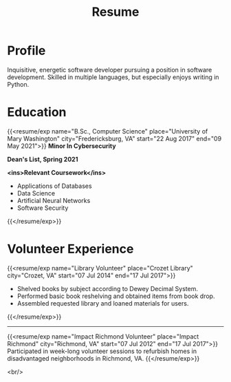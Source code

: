 #+title: Resume
#+hugo_base_dir: ../
#+hugo_section: resume
#+export_file_name: index.md
#+hugo_layout: resume
#+hugo_custom_front_matter: :email jacob.hilker2@gmail.com :location "Crozet, VA" :phone "434-409-3789"
#+hugo_custom_front_matter: :skills '(Python "Shell Scripts (Bash/ZSH)" Java HTML/CSS JavaScript PostgreSQL Markdown Org-mode Groff) 
#+hugo_custom_front_matter: :soft_skills '("Problem Solving" "Critical Thinking" Creativity Adaptability)
#+hugo_custom_front_matter: :interests '("Audio Engineering" "Sound Design" Worldbuilding Songwriting )


* Profile
#+begin_cvwrapper
Inquisitive, energetic software developer pursuing a position in software development. Skilled in multiple languages, but especially enjoys writing in Python.
#+end_cvwrapper

* Education
#+begin_cvwrapper
{{<resume/exp name="B.Sc., Computer Science" place="University of Mary Washington" city="Fredericksburg, VA" start="22 Aug 2017" end="09 May 2021">}}
*Minor In Cybersecurity*

*Dean's List, Spring 2021*

*<ins>Relevant Coursework</ins>*
- Applications of Databases
- Data Science
- Artificial Neural Networks
- Software Security
{{</resume/exp>}}

#+end_cvwrapper


* Volunteer Experience

#+begin_cvwrapper
{{<resume/exp name="Library Volunteer" place="Crozet Library" city="Crozet, VA" start="07 Jul 2014" end="17 Jul 2017">}}
- Shelved books by subject according to Dewey Decimal System.
- Performed basic book reshelving and obtained items from book drop.
- Assembled requested library and loaned materials for users.
{{</resume/exp>}}

#+begin_export html
<hr>
#+end_export

{{<resume/exp name="Impact Richmond Volunteer" place="Impact Richmond" city="Richmond, VA" start="07 Jul 2012" end="17 Jul 2017">}}
Participated in week-long volunteer sessions to refurbish homes in disadvantaged neighborhoods in Richmond, VA.
{{</resume/exp>}}

#+end_cvwrapper
<br/>
